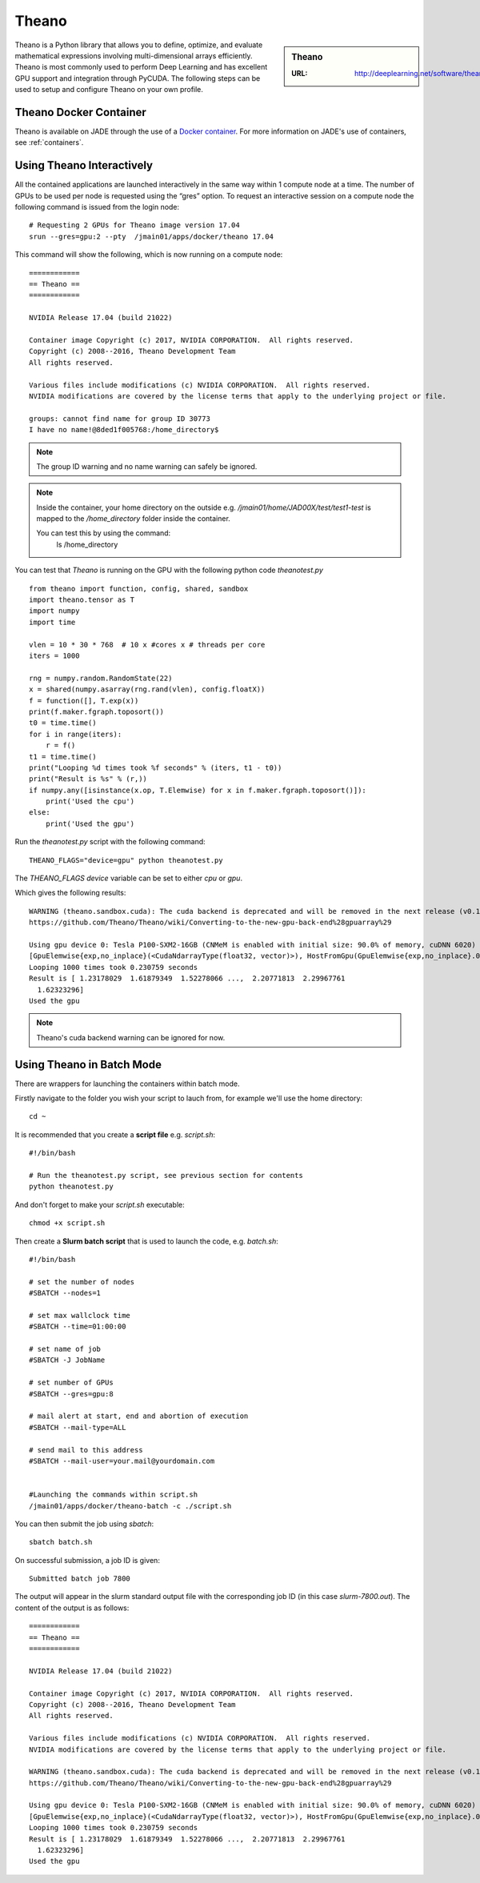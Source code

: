 .. _theano:

Theano
======

.. sidebar:: Theano

   :URL: http://deeplearning.net/software/theano/index.html

Theano is a Python library that allows you to define, optimize, and evaluate mathematical expressions involving multi-dimensional arrays efficiently. Theano is most commonly used to perform Deep Learning and has excellent GPU support and integration through PyCUDA. The following steps can be used to setup and configure Theano on your own profile.

Theano Docker Container
-----------------------

Theano is available on JADE through the use of a `Docker container <https://docker.com>`_. For more information on JADE's use of containers, see :ref:`containers`.

Using Theano Interactively
------------------------------

All the contained applications are launched interactively in the same way within 1 compute node at a time. The number of GPUs to be used per node is requested using the “gres”  option. To request an interactive session on a compute node the following command is issued from the login node: ::

  # Requesting 2 GPUs for Theano image version 17.04
  srun --gres=gpu:2 --pty  /jmain01/apps/docker/theano 17.04

This command will show the following, which is now running on a compute node: ::

  ============
  == Theano ==
  ============

  NVIDIA Release 17.04 (build 21022)

  Container image Copyright (c) 2017, NVIDIA CORPORATION.  All rights reserved.
  Copyright (c) 2008--2016, Theano Development Team
  All rights reserved.

  Various files include modifications (c) NVIDIA CORPORATION.  All rights reserved.
  NVIDIA modifications are covered by the license terms that apply to the underlying project or file.

  groups: cannot find name for group ID 30773
  I have no name!@8ded1f005768:/home_directory$


.. note::

  The group ID warning and no name warning can safely be ignored.

.. note::

  Inside the container, your home directory on the outside e.g. `/jmain01/home/JAD00X/test/test1-test` is mapped to the `/home_directory` folder inside the container.

  You can test this by using the command:
    ls /home_directory

You can test that `Theano` is running on the GPU with the following python code `theanotest.py` ::

  from theano import function, config, shared, sandbox
  import theano.tensor as T
  import numpy
  import time

  vlen = 10 * 30 * 768  # 10 x #cores x # threads per core
  iters = 1000

  rng = numpy.random.RandomState(22)
  x = shared(numpy.asarray(rng.rand(vlen), config.floatX))
  f = function([], T.exp(x))
  print(f.maker.fgraph.toposort())
  t0 = time.time()
  for i in range(iters):
      r = f()
  t1 = time.time()
  print("Looping %d times took %f seconds" % (iters, t1 - t0))
  print("Result is %s" % (r,))
  if numpy.any([isinstance(x.op, T.Elemwise) for x in f.maker.fgraph.toposort()]):
      print('Used the cpu')
  else:
      print('Used the gpu')

Run the `theanotest.py` script with the following command: ::

  THEANO_FLAGS="device=gpu" python theanotest.py

The `THEANO_FLAGS` `device` variable can be set to either `cpu` or `gpu`.

Which gives the following results: ::

  WARNING (theano.sandbox.cuda): The cuda backend is deprecated and will be removed in the next release (v0.10).  Please switch to the gpuarray backend. You can get more information about how to switch at this URL:
  https://github.com/Theano/Theano/wiki/Converting-to-the-new-gpu-back-end%28gpuarray%29

  Using gpu device 0: Tesla P100-SXM2-16GB (CNMeM is enabled with initial size: 90.0% of memory, cuDNN 6020)
  [GpuElemwise{exp,no_inplace}(<CudaNdarrayType(float32, vector)>), HostFromGpu(GpuElemwise{exp,no_inplace}.0)]
  Looping 1000 times took 0.230759 seconds
  Result is [ 1.23178029  1.61879349  1.52278066 ...,  2.20771813  2.29967761
    1.62323296]
  Used the gpu

.. note::

  Theano's cuda backend warning can be ignored for now.


Using Theano in Batch Mode
------------------------------

There are wrappers for launching the containers within batch mode.

Firstly navigate to the folder you wish your script to lauch from, for example we'll use the home directory: ::

  cd ~

It is recommended that you create a **script file** e.g. `script.sh`: ::

  #!/bin/bash

  # Run the theanotest.py script, see previous section for contents
  python theanotest.py

And don't forget to make your `script.sh` executable: ::

  chmod +x script.sh

Then create a **Slurm batch script** that is used to launch the code, e.g. `batch.sh`: ::

  #!/bin/bash

  # set the number of nodes
  #SBATCH --nodes=1

  # set max wallclock time
  #SBATCH --time=01:00:00

  # set name of job
  #SBATCH -J JobName

  # set number of GPUs
  #SBATCH --gres=gpu:8

  # mail alert at start, end and abortion of execution
  #SBATCH --mail-type=ALL

  # send mail to this address
  #SBATCH --mail-user=your.mail@yourdomain.com


  #Launching the commands within script.sh
  /jmain01/apps/docker/theano-batch -c ./script.sh

You can then submit the job using `sbatch`: ::

  sbatch batch.sh

On successful submission, a job ID is given: ::

  Submitted batch job 7800

The output will appear in the slurm standard output file with the corresponding job ID (in this case `slurm-7800.out`). The content of the output is as follows: ::

  ============
  == Theano ==
  ============

  NVIDIA Release 17.04 (build 21022)

  Container image Copyright (c) 2017, NVIDIA CORPORATION.  All rights reserved.
  Copyright (c) 2008--2016, Theano Development Team
  All rights reserved.

  Various files include modifications (c) NVIDIA CORPORATION.  All rights reserved.
  NVIDIA modifications are covered by the license terms that apply to the underlying project or file.

  WARNING (theano.sandbox.cuda): The cuda backend is deprecated and will be removed in the next release (v0.10).  Please switch to the gpuarray backend. You can get more information about how to switch at this URL:
  https://github.com/Theano/Theano/wiki/Converting-to-the-new-gpu-back-end%28gpuarray%29

  Using gpu device 0: Tesla P100-SXM2-16GB (CNMeM is enabled with initial size: 90.0% of memory, cuDNN 6020)
  [GpuElemwise{exp,no_inplace}(<CudaNdarrayType(float32, vector)>), HostFromGpu(GpuElemwise{exp,no_inplace}.0)]
  Looping 1000 times took 0.230759 seconds
  Result is [ 1.23178029  1.61879349  1.52278066 ...,  2.20771813  2.29967761
    1.62323296]
  Used the gpu
